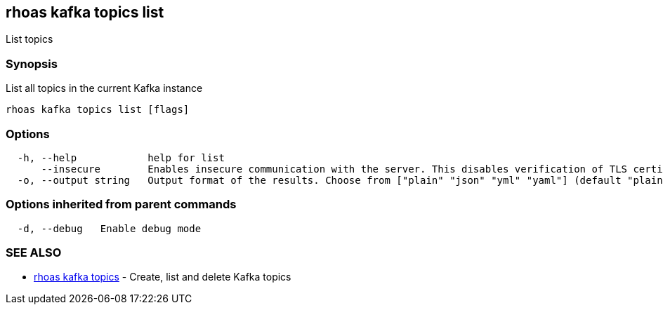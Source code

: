 == rhoas kafka topics list

List topics

=== Synopsis

List all topics in the current Kafka instance

....
rhoas kafka topics list [flags]
....

=== Options

....
  -h, --help            help for list
      --insecure        Enables insecure communication with the server. This disables verification of TLS certificates and host names.
  -o, --output string   Output format of the results. Choose from ["plain" "json" "yml" "yaml"] (default "plain")
....

=== Options inherited from parent commands

....
  -d, --debug   Enable debug mode
....

=== SEE ALSO

* link:rhoas_kafka_topics.adoc[rhoas kafka topics] - Create, list and
delete Kafka topics

